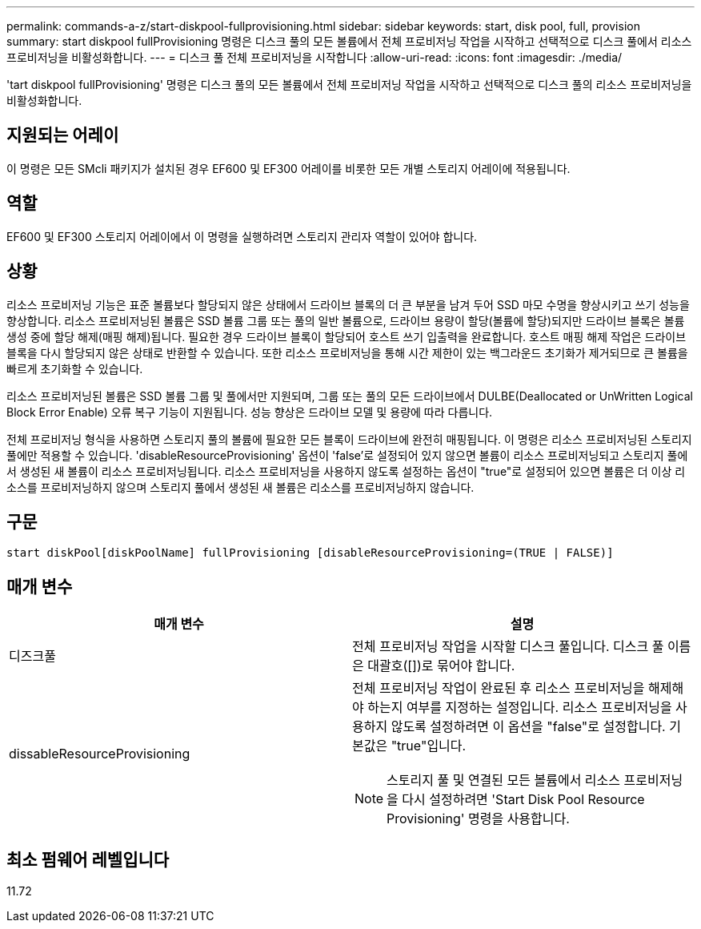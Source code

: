 ---
permalink: commands-a-z/start-diskpool-fullprovisioning.html 
sidebar: sidebar 
keywords: start, disk pool, full, provision 
summary: start diskpool fullProvisioning 명령은 디스크 풀의 모든 볼륨에서 전체 프로비저닝 작업을 시작하고 선택적으로 디스크 풀에서 리소스 프로비저닝을 비활성화합니다. 
---
= 디스크 풀 전체 프로비저닝을 시작합니다
:allow-uri-read: 
:icons: font
:imagesdir: ./media/


[role="lead"]
'tart diskpool fullProvisioning' 명령은 디스크 풀의 모든 볼륨에서 전체 프로비저닝 작업을 시작하고 선택적으로 디스크 풀의 리소스 프로비저닝을 비활성화합니다.



== 지원되는 어레이

이 명령은 모든 SMcli 패키지가 설치된 경우 EF600 및 EF300 어레이를 비롯한 모든 개별 스토리지 어레이에 적용됩니다.



== 역할

EF600 및 EF300 스토리지 어레이에서 이 명령을 실행하려면 스토리지 관리자 역할이 있어야 합니다.



== 상황

리소스 프로비저닝 기능은 표준 볼륨보다 할당되지 않은 상태에서 드라이브 블록의 더 큰 부분을 남겨 두어 SSD 마모 수명을 향상시키고 쓰기 성능을 향상합니다. 리소스 프로비저닝된 볼륨은 SSD 볼륨 그룹 또는 풀의 일반 볼륨으로, 드라이브 용량이 할당(볼륨에 할당)되지만 드라이브 블록은 볼륨 생성 중에 할당 해제(매핑 해제)됩니다. 필요한 경우 드라이브 블록이 할당되어 호스트 쓰기 입출력을 완료합니다. 호스트 매핑 해제 작업은 드라이브 블록을 다시 할당되지 않은 상태로 반환할 수 있습니다. 또한 리소스 프로비저닝을 통해 시간 제한이 있는 백그라운드 초기화가 제거되므로 큰 볼륨을 빠르게 초기화할 수 있습니다.

리소스 프로비저닝된 볼륨은 SSD 볼륨 그룹 및 풀에서만 지원되며, 그룹 또는 풀의 모든 드라이브에서 DULBE(Deallocated or UnWritten Logical Block Error Enable) 오류 복구 기능이 지원됩니다. 성능 향상은 드라이브 모델 및 용량에 따라 다릅니다.

전체 프로비저닝 형식을 사용하면 스토리지 풀의 볼륨에 필요한 모든 블록이 드라이브에 완전히 매핑됩니다. 이 명령은 리소스 프로비저닝된 스토리지 풀에만 적용할 수 있습니다. 'disableResourceProvisioning' 옵션이 'false'로 설정되어 있지 않으면 볼륨이 리소스 프로비저닝되고 스토리지 풀에서 생성된 새 볼륨이 리소스 프로비저닝됩니다. 리소스 프로비저닝을 사용하지 않도록 설정하는 옵션이 "true"로 설정되어 있으면 볼륨은 더 이상 리소스를 프로비저닝하지 않으며 스토리지 풀에서 생성된 새 볼륨은 리소스를 프로비저닝하지 않습니다.



== 구문

[listing]
----
start diskPool[diskPoolName] fullProvisioning [disableResourceProvisioning=(TRUE | FALSE)]
----


== 매개 변수

[cols="2*"]
|===
| 매개 변수 | 설명 


 a| 
디즈크풀
 a| 
전체 프로비저닝 작업을 시작할 디스크 풀입니다. 디스크 풀 이름은 대괄호([])로 묶어야 합니다.



 a| 
dissableResourceProvisioning
 a| 
전체 프로비저닝 작업이 완료된 후 리소스 프로비저닝을 해제해야 하는지 여부를 지정하는 설정입니다. 리소스 프로비저닝을 사용하지 않도록 설정하려면 이 옵션을 "false"로 설정합니다. 기본값은 "true"입니다.

[NOTE]
====
스토리지 풀 및 연결된 모든 볼륨에서 리소스 프로비저닝을 다시 설정하려면 'Start Disk Pool Resource Provisioning' 명령을 사용합니다.

====
|===


== 최소 펌웨어 레벨입니다

11.72
